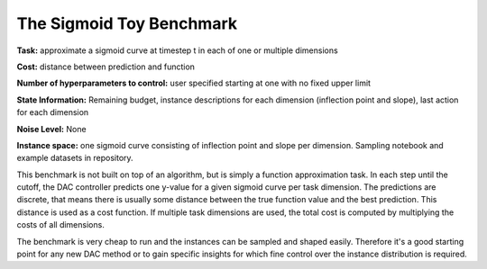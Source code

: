 .. _sigmoid:

=========================
The Sigmoid Toy Benchmark
=========================

**Task:** approximate a sigmoid curve at timestep t in each of one or multiple dimensions

**Cost:** distance between prediction and function

**Number of hyperparameters to control:** user specified starting at one with no fixed upper limit

**State Information:** Remaining budget, instance descriptions for each dimension (inflection point and slope), last action for each dimension

**Noise Level:** None

**Instance space:** one sigmoid curve consisting of inflection point and slope per dimension. Sampling notebook and example datasets in repository.

This benchmark is not built on top of an algorithm, but is simply a function approximation task.
In each step until the cutoff, the DAC controller predicts one y-value for a given sigmoid
curve per task dimension.
The predictions are discrete, that means there is usually some distance between the true
function value and the best prediction. This distance is used as a cost function. If multiple
task dimensions are used, the total cost is computed by multiplying the costs of all dimensions.

The benchmark is very cheap to run and the instances can be sampled and shaped easily.
Therefore it's a good starting point for any new DAC method or to gain specific insights for
which fine control over the instance distribution is required.
